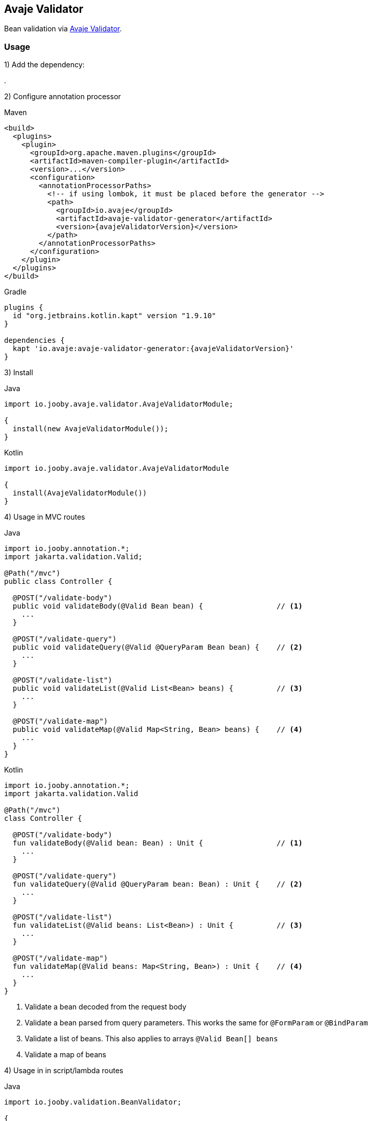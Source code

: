 == Avaje Validator

Bean validation via https://avaje.io/validator/[Avaje Validator].

=== Usage

1) Add the dependency:

[dependency, artifactId="jooby-avaje-validator"]
.

2) Configure annotation processor

.Maven
[source, xml, role = "primary", subs="verbatim,attributes"]
----
<build>
  <plugins>
    <plugin>
      <groupId>org.apache.maven.plugins</groupId>
      <artifactId>maven-compiler-plugin</artifactId>
      <version>...</version>
      <configuration>
        <annotationProcessorPaths>
          <!-- if using lombok, it must be placed before the generator -->
          <path>
            <groupId>io.avaje</groupId>
            <artifactId>avaje-validator-generator</artifactId>
            <version>{avajeValidatorVersion}</version>
          </path>
        </annotationProcessorPaths>
      </configuration>
    </plugin>
  </plugins>
</build>
----

.Gradle
[source, kotlin, role = "secondary", subs="verbatim,attributes"]
----
plugins {
  id "org.jetbrains.kotlin.kapt" version "1.9.10"
}

dependencies {
  kapt 'io.avaje:avaje-validator-generator:{avajeValidatorVersion}'
}
----

3) Install

.Java
[source, java, role="primary"]
----
import io.jooby.avaje.validator.AvajeValidatorModule;

{
  install(new AvajeValidatorModule());
}
----

.Kotlin
[source, kt, role="secondary"]
----
import io.jooby.avaje.validator.AvajeValidatorModule

{
  install(AvajeValidatorModule())
}
----

4) Usage in MVC routes

.Java
[source,java,role="primary"]
----
import io.jooby.annotation.*;
import jakarta.validation.Valid;

@Path("/mvc")
public class Controller {

  @POST("/validate-body")
  public void validateBody(@Valid Bean bean) {                 // <1>
    ...
  }

  @POST("/validate-query")
  public void validateQuery(@Valid @QueryParam Bean bean) {    // <2>
    ...
  }

  @POST("/validate-list")
  public void validateList(@Valid List<Bean> beans) {          // <3>
    ...
  }

  @POST("/validate-map")
  public void validateMap(@Valid Map<String, Bean> beans) {    // <4>
    ...
  }
}
----

.Kotlin
[source, kt, role="secondary"]
----
import io.jooby.annotation.*;
import jakarta.validation.Valid

@Path("/mvc")
class Controller {

  @POST("/validate-body")
  fun validateBody(@Valid bean: Bean) : Unit {                 // <1>
    ...
  }

  @POST("/validate-query")
  fun validateQuery(@Valid @QueryParam bean: Bean) : Unit {    // <2>
    ...
  }

  @POST("/validate-list")
  fun validateList(@Valid beans: List<Bean>) : Unit {          // <3>
    ...
  }

  @POST("/validate-map")
  fun validateMap(@Valid beans: Map<String, Bean>) : Unit {    // <4>
    ...
  }
}
----

<1> Validate a bean decoded from the request body
<2> Validate a bean parsed from query parameters. This works the same for `@FormParam` or `@BindParam`
<3> Validate a list of beans. This also applies to arrays `@Valid Bean[] beans`
<4> Validate a map of beans

4) Usage in in script/lambda routes

.Java
[source, java, role="primary"]
----
import io.jooby.validation.BeanValidator;

{
  use(BeanValidator.validate());
  post("/validate", ctx -> {
    Bean bean = ctx.body(Bean.class);
    ...
  });
}
----

.Kotlin
[source, kt, role="secondary"]
----
import io.jooby.validation.BeanValidator

{
  use(BeanValidator.validate())
  post("/validate") {
    val bean = ctx, ctx.body(Bean.class)
    ...
  }
}
----

`BeanValidator.validate()` behaves identically to validation in MVC routes.
It also supports validating list, array, and map of beans.

There is a handler version of it, so you can apply per route:

.validate
[source, java]
----
import io.jooby.validation.BeanValidator.validate;

{
  post("/validate", validate(ctx -> {
    Bean bean = ctx.body(Bean.class);
    ...
  }));
}
----

=== Constraint Violations Rendering

`AvajeValidatorModule` provides default built-in error handler that
catches `ConstraintViolationException` and transforms it into the following response:

.JSON:
[source, json]
----
{
  "title": "Validation failed",
  "status": 422,
  "errors": [
    {
      "field": "firstName",
      "messages": [
        "must not be empty",
        "must not be null"
      ],
      "type": "FIELD"
    },
    {
      "field": null,
      "messages": [
        "passwords are not the same"
      ],
      "type": "GLOBAL"
    }
  ]
}
----

[NOTE]
====
`AvajeValidatorModule` is compliant with `ProblemDetails`. Therefore, if you enable 
the Problem Details feature, the response above will be transformed into an `RFC 7807` compliant format
====

It is possible to override the `title` and `status` code of the response above:

[source, java]
----

{
  install(new AvajeJsonbModule());
  install(new AvajeValidatorModule()
    .statusCode(StatusCode.BAD_REQUEST)
    .validationTitle("Incorrect input data")
  );
}
----

If the default error handler doesn't fully meet your needs, you can always disable it and provide your own:

[source, java]
----

{
  install(new AvajeJsonbModule());
  install(new AvajeValidatorModule().disableViolationHandler());

  error(ConstraintViolationException.class, new MyConstraintViolationHandler());
}
----

=== Manual Validation

The module exposes `Validator` as a service, allowing you to run validation manually at any time.

==== Script/lambda:

[source, java]
----
import io.avaje.validation.Validator;

{
  post("/validate", ctx -> {
    Validator validator = require(Validator.class);
    validator.validate(ctx.body(Bean.class));
    ...
  });
}
----

==== MVC routes with dependency injection:

1) Install DI framework at first.

[source, java]
----
import io.jooby.avaje.validator.AvajeValidatorModule;

{
  install(AvajeInjectModule.of());                 // <1>
  install(new AvajeValidatorModule());
}
----

<1> `Avaje` is just an example, you can achieve the same with `Dagger` or `Guice`

2) Inject `Validator` in controller, service etc.

[source, java]
----
import io.avaje.validation.Validator;
import jakarta.inject.Inject;

@Path("/mvc")
public class Controller {

  private final Validator validator;

  @Inject
  public Controller(Validator validator) {
    this.validator = validator;
  }

  @POST("/validate")
  public void validate(Bean bean) {
    Set<ConstraintViolation<Bean>> violations = validator.validate(bean);
    ...
  }
}
----

=== Configuration
Any property defined at `validation` will be added automatically:

.application.conf
[source, properties]
----
validation.fail_fast = true
----

Or programmatically:

[source, java]
----
import io.jooby.avaje.validator.AvajeValidatorModule;

{
  install(new AvajeValidatorModule().doWith(cfg -> {
    cfg.failFast(true);
  }));
}
----
